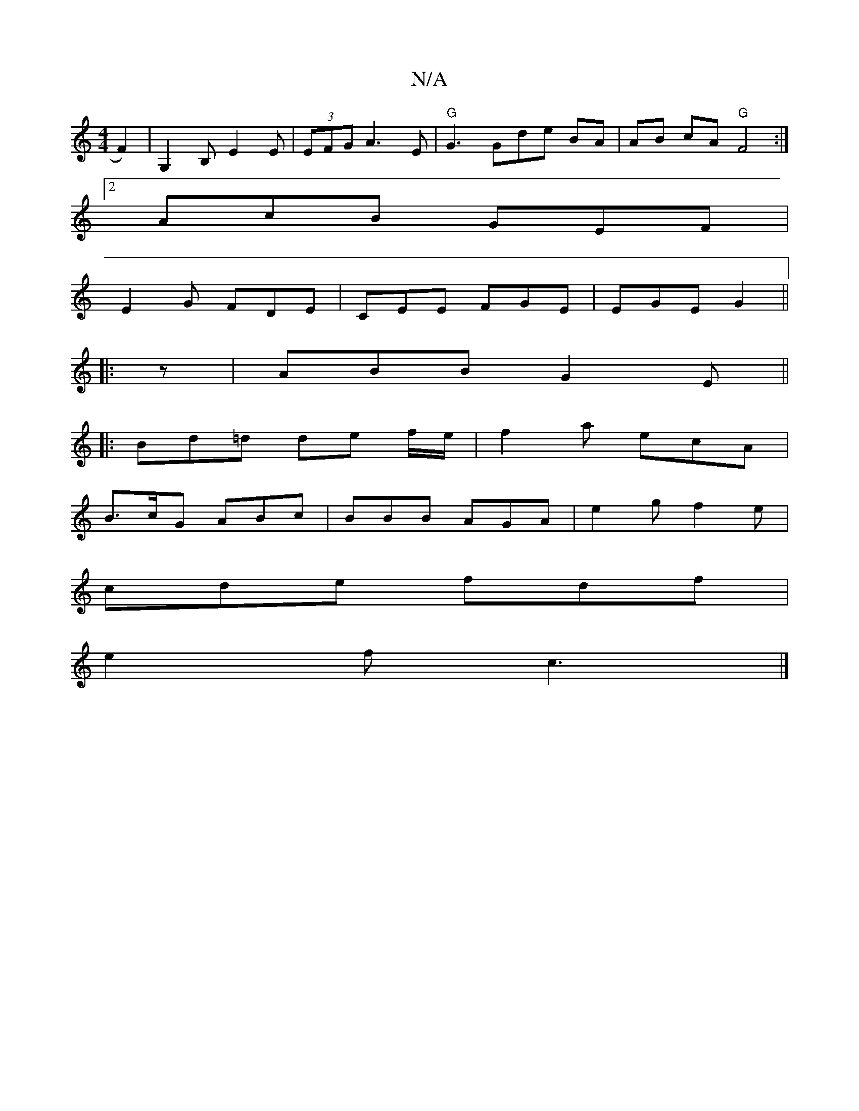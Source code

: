X:1
T:N/A
M:4/4
R:N/A
K:Cmajor
F2)|G,2B, E2E | (3EFG A3 E | "G" G3 Gde BA | AB cA "G"F4:|
[2 AcB GEF |
E2G FDE | CEE FGE | EGE G2 ||
|:z|ABB G2E||
|: Bd=d de f/e/ | f2a ecA |
B>cG ABc | BBB AGA | e2g f2 e |
cde fdf |
e2f c3 |]

|:B
